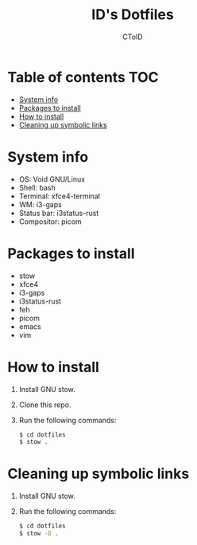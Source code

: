 #+TITLE: ID's Dotfiles
#+AUTHOR: CToID
#+OPTIONS: toc:nil num:nil

* Table of contents                                                     :TOC:
- [[#system-info][System info]]
- [[#packages-to-install][Packages to install]]
- [[#how-to-install][How to install]]
- [[#cleaning-up-symbolic-links][Cleaning up symbolic links]]

* System info
[[./images/Desktop.png]]

- OS: Void GNU/Linux
- Shell: bash
- Terminal: xfce4-terminal
- WM: i3-gaps
- Status bar: i3status-rust
- Compositor: picom

* Packages to install
- stow
- xfce4
- i3-gaps
- i3status-rust
- feh
- picom
- emacs
- vim

* How to install
1. Install GNU stow.
2. Clone this repo.
3. Run the following commands:
   #+begin_src sh 
   $ cd dotfiles
   $ stow .
   #+end_src

* Cleaning up symbolic links
1. Install GNU stow.
2. Run the following commands:
   #+begin_src sh 
   $ cd dotfiles
   $ stow -D .
   #+end_src
